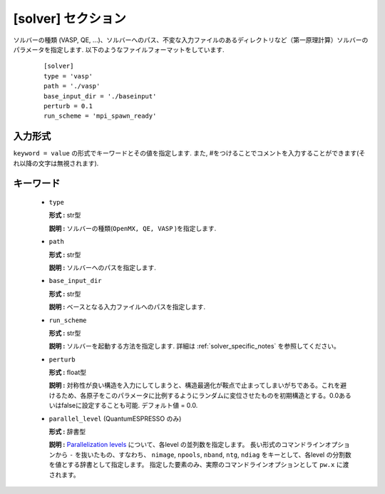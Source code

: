 .. highlight:: none

[solver] セクション
-------------------------------

ソルバーの種類 (VASP, QE, ...)、ソルバーへのパス、不変な入力ファイルのあるディレクトリなど（第一原理計算）ソルバーのパラメータを指定します.
以下のようなファイルフォーマットをしています.

  :: 
  
    [solver]
    type = 'vasp'
    path = './vasp'
    base_input_dir = './baseinput'
    perturb = 0.1
    run_scheme = 'mpi_spawn_ready'

入力形式
^^^^^^^^^^^^
``keyword = value`` の形式でキーワードとその値を指定します.
また, #をつけることでコメントを入力することができます(それ以降の文字は無視されます).

キーワード
^^^^^^^^^^

    -  ``type``

       **形式 :** str型

       **説明 :**
       ソルバーの種類(``OpenMX, QE, VASP`` )を指定します.

    -  ``path``

       **形式 :** str型

       **説明 :**
       ソルバーへのパスを指定します.

    -  ``base_input_dir``

       **形式 :** str型

       **説明 :** 
       ベースとなる入力ファイルへのパスを指定します.

    -  ``run_scheme``

       **形式 :** str型

       **説明 :**
       ソルバーを起動する方法を指定します.
       詳細は :ref:`solver_specific_notes` を参照してください。

    -  ``perturb``

       **形式 :** float型

       **説明 :**
       対称性が良い構造を入力にしてしまうと、構造最適化が鞍点で止まってしまいがちである。これを避けるため、各原子をこのパラメータに比例するようにランダムに変位させたものを初期構造とする。0.0あるいはfalseに設定することも可能. デフォルト値 = 0.0.

    -  ``parallel_level`` (QuantumESPRESSO のみ)

       **形式 :** 辞書型

       **説明 :** 
       `Parallelization levels <https://www.quantum-espresso.org/Doc/user_guide/node18.html>`_ について、各level の並列数を指定します。
       長い形式のコマンドラインオプションから ``-`` を抜いたもの、すなわち、
       ``nimage``, ``npools``, ``nband``, ``ntg``, ``ndiag`` をキーとして、各level の分割数を値とする辞書として指定します。
       指定した要素のみ、実際のコマンドラインオプションとして ``pw.x`` に渡されます。

